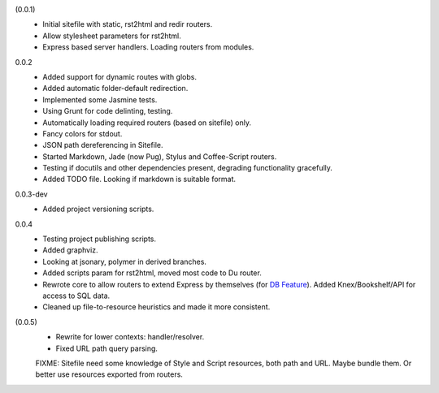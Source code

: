 (0.0.1)
  - Initial sitefile with static, rst2html and redir routers.
  - Allow stylesheet parameters for rst2html.
  - Express based server handlers. Loading routers from modules.

0.0.2
  - Added support for dynamic routes with globs.
  - Added automatic folder-default redirection.
  - Implemented some Jasmine tests.
  - Using Grunt for code delinting, testing.
  - Automatically loading required routers (based on sitefile) only.
  - Fancy colors for stdout.
  - JSON path dereferencing in Sitefile.
  - Started Markdown, Jade (now Pug), Stylus and Coffee-Script routers.
  - Testing if docutils and other dependencies present,
    degrading functionality gracefully.
  - Added TODO file. Looking if markdown is suitable format.

0.0.3-dev
  - Added project versioning scripts.

0.0.4
  - Testing project publishing scripts.
  - Added graphviz.
  - Looking at jsonary, polymer in derived branches.
  - Added scripts param for rst2html, moved most code to Du router.
  - Rewrote core to allow routers to extend Express by themselves (for `DB
    Feature`_). Added Knex/Bookshelf/API for access to SQL data.
  - Cleaned up file-to-resource heuristics and made it more consistent.

(0.0.5)
  - Rewrite for lower contexts: handler/resolver.
  - Fixed URL path query parsing.

  FIXME: Sitefile need some knowledge of Style and Script resources, both path
  and URL. Maybe bundle them. Or better use resources exported from routers.


.. _DB Feature: docs/feature-db

